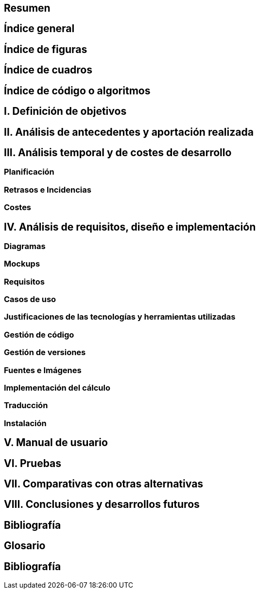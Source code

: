 == Resumen

== Índice general

== Índice de figuras

== Índice de cuadros

== Índice de código o algoritmos

== I. Definición de objetivos

== II. Análisis de antecedentes y aportación realizada

== III. Análisis temporal y de costes de desarrollo

=== Planificación

=== Retrasos e Incidencias

=== Costes

== IV. Análisis de requisitos, diseño e implementación

=== Diagramas

=== Mockups

=== Requisitos

=== Casos de uso

=== Justificaciones de las tecnologías y herramientas utilizadas

=== Gestión de código

=== Gestión de versiones

=== Fuentes e Imágenes

=== Implementación del cálculo

=== Traducción

=== Instalación

== V. Manual de usuario

== VI. Pruebas

== VII. Comparativas con otras alternativas

== VIII. Conclusiones y desarrollos futuros

== Bibliografía

== Glosario

== Bibliografía